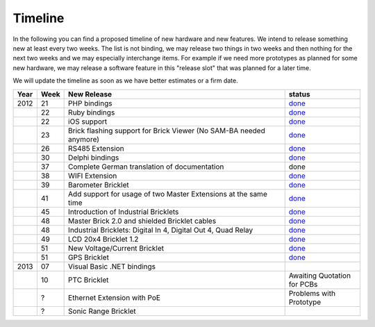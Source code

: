.. _timeline:

Timeline
========

In the following you can find a proposed timeline of new hardware and new 
features. We intend to release something new  at least every two weeks. The 
list is not binding, we may release two things in two weeks and then nothing 
for the next two weeks and we may especially interchange items. For example 
if we need more prototypes as planned for some new hardware, we may release a 
software feature in this "release slot" that was planned for a later time.

We will update the timeline as soon as we have better estimates or a firm date.

.. csv-table:: 
   :header: "Year", "Week", "New Release", "status"
   :widths: 20, 20, 300, 100

   "2012", "21", "PHP bindings",                                                         "`done <http://www.tinkerforge.com/doc/index.html#bricks>`__"
   "",     "22", "Ruby bindings",                                                        "`done <http://www.tinkerforge.com/doc/index.html#bricks>`__"
   "",     "22", "iOS support",                                                          "`done <http://www.tinkerforge.com/doc/Software/API_Bindings.html#c-c-ios>`__"
   "",     "23", "Brick flashing support for Brick Viewer (No SAM-BA needed anymore)",   "`done <http://www.tinkerforge.com/doc/Software/Brickv.html#brick-firmware-flashing>`__"
   "",     "26", "RS485 Extension",                                                      "`done <https://shop.tinkerforge.com/master-extensions/rs485-master-extension.html>`__"
   "",     "30", "Delphi bindings",                                                      "`done <http://www.tinkerforge.com/doc/index.html#bricks>`__"
   "",     "37", "Complete German translation of documentation",                         "done"
   "",     "38", "WIFI Extension",                                                       "`done <https://shop.tinkerforge.com/master-extensions/wifi-master-extension.html>`__"
   "",     "39", "Barometer Bricklet",                                                   "`done <http://en.blog.tinkerforge.com/2012/9/28/barometer-bricklet-available-and-more-made-in-germany>`__"
   "",     "41", "Add support for usage of two Master Extensions at the same time",      "`done <http://www.tinkerunity.org/forum/index.php/topic,674.msg6312.html#msg6312>`__"
   "",     "45", "Introduction of Industrial Bricklets",                                 "`done <http://en.blog.tinkerforge.com/2012/11/5/introduction-of-industrial-bricklets>`__"
   "",     "48", "Master Brick 2.0 and shielded Bricklet cables",                        "`done <http://en.blog.tinkerforge.com/2012/11/27/master-brick-2-0-and-shielded-bricklet-cables>`__"
   "",     "48", "Industrial Bricklets: Digital In 4, Digital Out 4, Quad Relay",        "`done <http://en.blog.tinkerforge.com/2012/11/28/industrial-bricklets-availabe>`__"
   "",     "49", "LCD 20x4 Bricklet 1.2",                                                "`done <http://en.blog.tinkerforge.com/2012/12/6/lcd-20x4-bricklet-1-2>`__"
   "",     "51", "New Voltage/Current Bricklet",                                         "`done <http://en.blog.tinkerforge.com/2012/12/20/voltage-current-bricklet-now-available>`__"
   "",     "51", "GPS Bricklet",                                                         "`done <http://en.blog.tinkerforge.com/2012/12/20/gps-bricklet-now-available>`__"
   "2013", "07", "Visual Basic .NET bindings"
   "",     "10", "PTC Bricklet",                                                         "Awaiting Quotation for PCBs"
   "",     "?",  "Ethernet Extension with PoE",                                          "Problems with Prototype"
   "",     "?",  "Sonic Range Bricklet"
